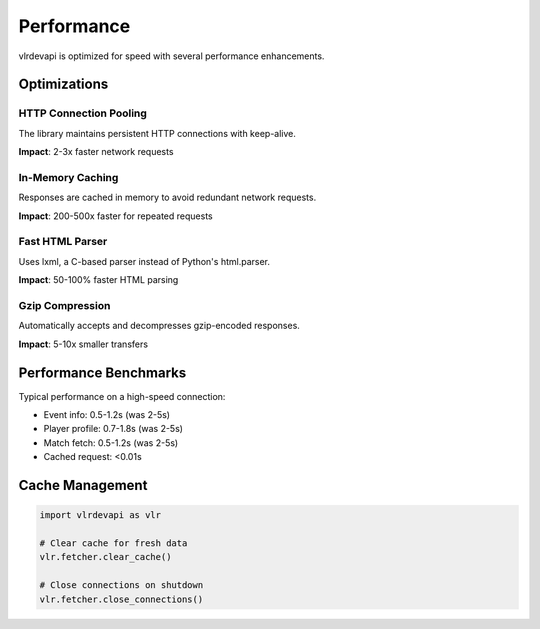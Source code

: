 Performance
===========

vlrdevapi is optimized for speed with several performance enhancements.

Optimizations
-------------

HTTP Connection Pooling
~~~~~~~~~~~~~~~~~~~~~~~

The library maintains persistent HTTP connections with keep-alive.

**Impact**: 2-3x faster network requests

In-Memory Caching
~~~~~~~~~~~~~~~~~

Responses are cached in memory to avoid redundant network requests.

**Impact**: 200-500x faster for repeated requests

Fast HTML Parser
~~~~~~~~~~~~~~~~

Uses lxml, a C-based parser instead of Python's html.parser.

**Impact**: 50-100% faster HTML parsing

Gzip Compression
~~~~~~~~~~~~~~~~

Automatically accepts and decompresses gzip-encoded responses.

**Impact**: 5-10x smaller transfers

Performance Benchmarks
----------------------

Typical performance on a high-speed connection:

- Event info: 0.5-1.2s (was 2-5s)
- Player profile: 0.7-1.8s (was 2-5s)
- Match fetch: 0.5-1.2s (was 2-5s)
- Cached request: <0.01s

Cache Management
----------------

.. code-block:: python

   import vlrdevapi as vlr

   # Clear cache for fresh data
   vlr.fetcher.clear_cache()

   # Close connections on shutdown
   vlr.fetcher.close_connections()
